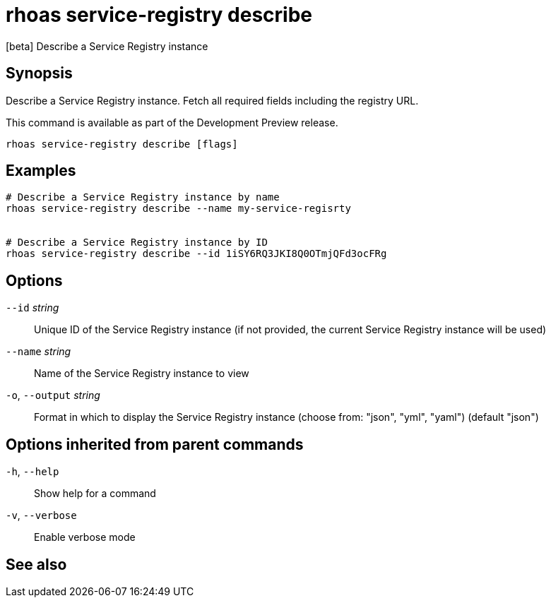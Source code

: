 ifdef::env-github,env-browser[:context: cmd]
[id='ref-rhoas-service-registry-describe_{context}']
= rhoas service-registry describe

[role="_abstract"]
[beta] Describe a Service Registry instance

[discrete]
== Synopsis

 
Describe a Service Registry instance. Fetch all required fields including the registry URL. 

This command is available as part of the Development Preview release.


....
rhoas service-registry describe [flags]
....

[discrete]
== Examples

....
# Describe a Service Registry instance by name
rhoas service-registry describe --name my-service-regisrty


# Describe a Service Registry instance by ID
rhoas service-registry describe --id 1iSY6RQ3JKI8Q0OTmjQFd3ocFRg

....

[discrete]
== Options

      `--id` _string_::         Unique ID of the Service Registry instance (if not provided, the current Service Registry instance will be used)
      `--name` _string_::       Name of the Service Registry instance to view
  `-o`, `--output` _string_::   Format in which to display the Service Registry instance (choose from: "json", "yml", "yaml") (default "json")

[discrete]
== Options inherited from parent commands

  `-h`, `--help`::      Show help for a command
  `-v`, `--verbose`::   Enable verbose mode

[discrete]
== See also


ifdef::env-github,env-browser[]
* link:rhoas_service-registry.adoc#rhoas-service-registry[rhoas service-registry]	 - [beta] Service Registry commands
endif::[]
ifdef::pantheonenv[]
* link:{path}#ref-rhoas-service-registry_{context}[rhoas service-registry]	 - [beta] Service Registry commands
endif::[]

